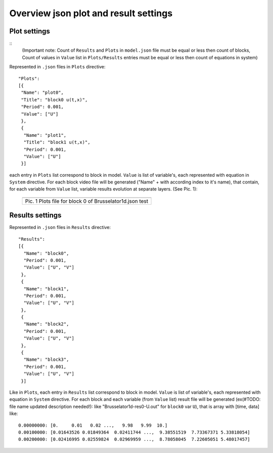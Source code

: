 Overview json plot and result settings
======================================

Plot settings
-------------
::
 (Important note: Count of ``Results`` and ``Plots`` in ``model.json`` file must be equal or less then count of blocks, Count of values in ``Value`` list in ``Plots/Results`` entries must be equal or less then count of equations in system)

Represented in ``.json`` files in ``Plots`` directive::

  "Plots": 
  [{
   "Name": "plot0",
   "Title": "block0 u(t,x)", 
   "Period": 0.001,
   "Value": ["U"]
   },
   {
    "Name": "plot1",
    "Title": "block1 u(t,x)", 
    "Period": 0.001,
    "Value": ["U"]
   }]

each entry in ``Plots`` list correspond to block in model.
``Value`` is list of variable's, each represented with equation in ``System`` directive. 
For each block video file will be generated ("Name" + with according index to it's name),
that contain, for each variable from ``Value`` list, variable results evolution at separate layers.
(See Pic. 1):

   +----------------------------------------------------------+
   | .. image:: _static/overview_plot_pic_1_plots_block_ex.png|
   +==========================================================+
   | Pic. 1 Plots file for block 0 of Brusselator1d.json test |
   +----------------------------------------------------------+

Results settings
----------------

Represented in ``.json`` files in ``Results`` directive::

  "Results":
  [{
    "Name": "block0", 
    "Period": 0.001,
    "Value": ["U", "V"]
   },
   {
    "Name": "block1", 
    "Period": 0.001,
    "Value": ["U", "V"]
   },
   {
    "Name": "block2", 
    "Period": 0.001,
    "Value": ["U", "V"]
   },
   {
    "Name": "block3", 
    "Period": 0.001,
    "Value": ["U", "V"]
   }]

Like in ``Plots``, each entry in ``Results`` list correspond to block in model.
``Value`` is list of variable's, each represented with equation in ``System`` directive. 
For each block and each variable (from ``Value`` list) result file will be generated
(ex(#TODO: file name updated description needed!): like "Brusselator1d-res0-U.out" for ``block0`` var ``U``),
that is array with [time, data] like::

  0.00000000: [0.     0.01   0.02 ...,   9.98   9.99  10.]
  0.00100000: [0.01643526 0.01849364  0.02411744 ...,  9.38551519  7.73367371 5.33818054]
  0.00200000: [0.02416995 0.02559824  0.02969959 ...,  8.78058045  7.22605051 5.48017457]

